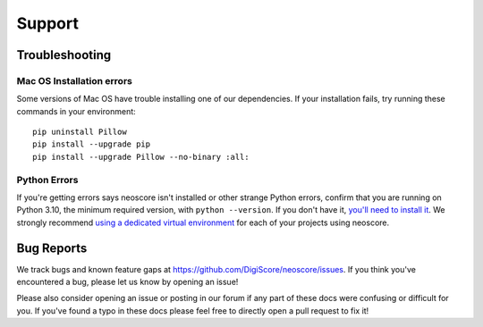 Support
=======

Troubleshooting
---------------

.. _installation troubleshooting:

Mac OS Installation errors
^^^^^^^^^^^^^^^^^^^^^^^^^^

Some versions of Mac OS have trouble installing one of our dependencies. If your installation fails, try running these commands in your environment::

    pip uninstall Pillow
    pip install --upgrade pip
    pip install --upgrade Pillow --no-binary :all:

Python Errors
^^^^^^^^^^^^^

If you're getting errors says neoscore isn't installed or other strange Python errors, confirm that you are running on Python 3.10, the minimum required version, with ``python --version``. If you don't have it, `you'll need to install it <https://www.python.org/downloads/>`_. We strongly recommend `using a dedicated virtual environment <https://realpython.com/python-virtual-environments-a-primer/>`_ for each of your projects using neoscore.

Bug Reports
-----------

We track bugs and known feature gaps at https://github.com/DigiScore/neoscore/issues. If you think you've encountered a bug, please let us know by opening an issue!

Please also consider opening an issue or posting in our forum if any part of these docs were confusing or difficult for you. If you've found a typo in these docs please feel free to directly open a pull request to fix it!

